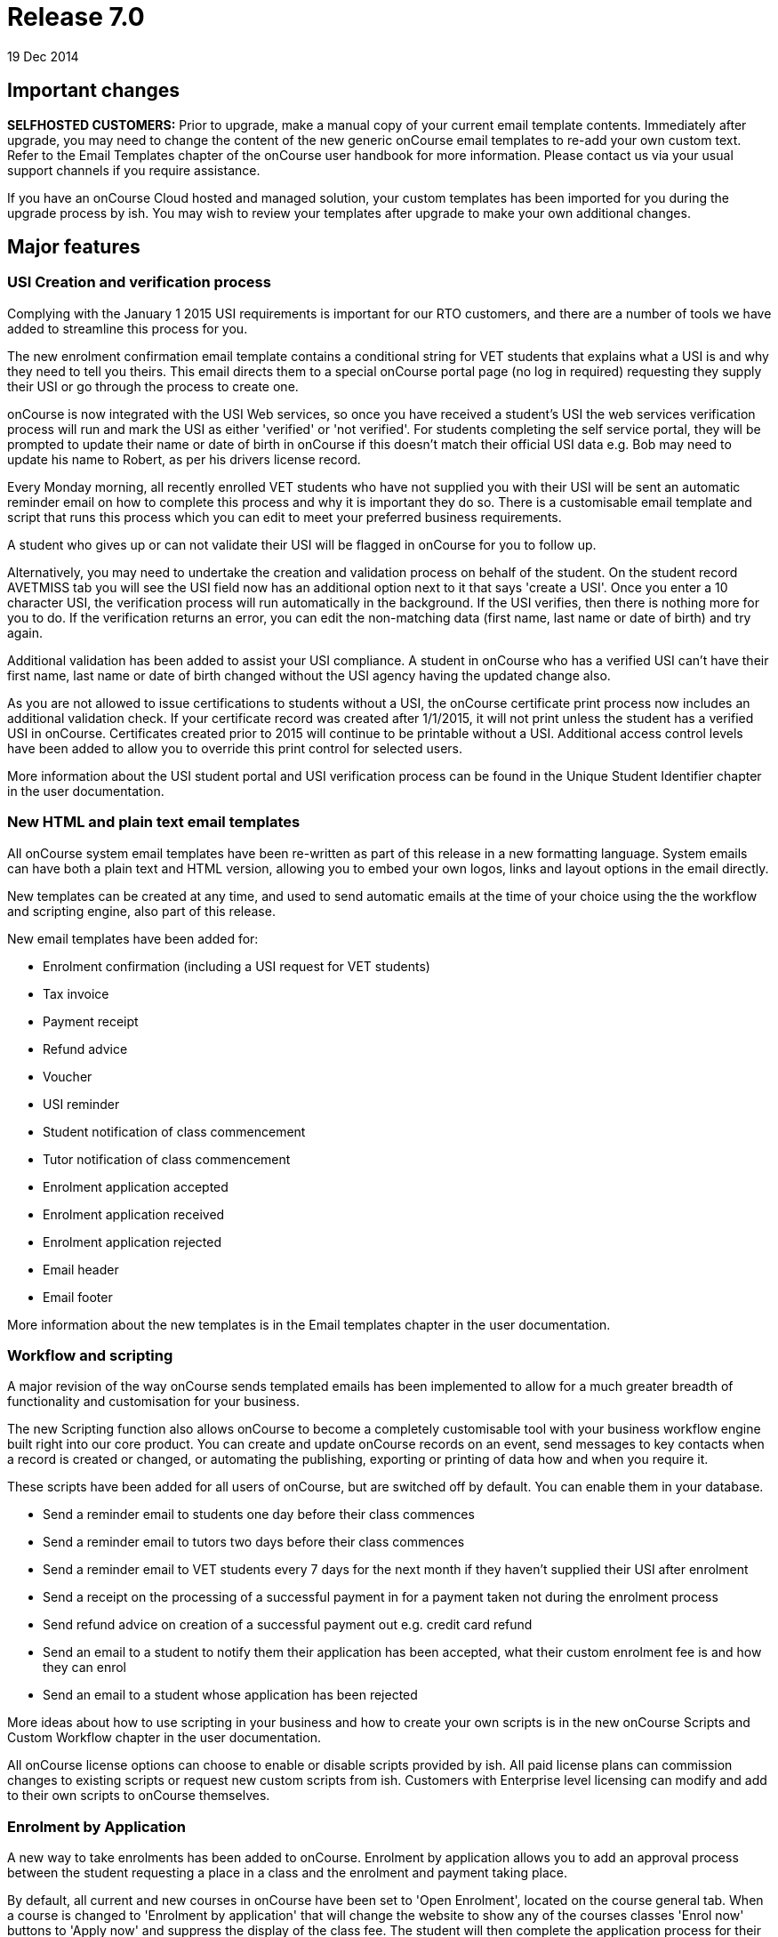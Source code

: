= Release 7.0
19 Dec 2014


== Important changes

*SELFHOSTED CUSTOMERS:* Prior to upgrade, make a manual copy of your
current email template contents. Immediately after upgrade, you may need
to change the content of the new generic onCourse email templates to
re-add your own custom text. Refer to the Email Templates chapter of the
onCourse user handbook for more information. Please contact us via your
usual support channels if you require assistance.

If you have an onCourse Cloud hosted and managed solution, your custom
templates has been imported for you during the upgrade process by ish.
You may wish to review your templates after upgrade to make your own
additional changes.

== Major features

=== USI Creation and verification process

Complying with the January 1 2015 USI requirements is important for our
RTO customers, and there are a number of tools we have added to
streamline this process for you.

The new enrolment confirmation email template contains a conditional
string for VET students that explains what a USI is and why they need to
tell you theirs. This email directs them to a special onCourse portal
page (no log in required) requesting they supply their USI or go through
the process to create one.

onCourse is now integrated with the USI Web services, so once you have
received a student's USI the web services verification process will run
and mark the USI as either 'verified' or 'not verified'. For students
completing the self service portal, they will be prompted to update
their name or date of birth in onCourse if this doesn't match their
official USI data e.g. Bob may need to update his name to Robert, as per
his drivers license record.

Every Monday morning, all recently enrolled VET students who have not
supplied you with their USI will be sent an automatic reminder email on
how to complete this process and why it is important they do so. There
is a customisable email template and script that runs this process which
you can edit to meet your preferred business requirements.

A student who gives up or can not validate their USI will be flagged in
onCourse for you to follow up.

Alternatively, you may need to undertake the creation and validation
process on behalf of the student. On the student record AVETMISS tab you
will see the USI field now has an additional option next to it that says
'create a USI'. Once you enter a 10 character USI, the verification
process will run automatically in the background. If the USI verifies,
then there is nothing more for you to do. If the verification returns an
error, you can edit the non-matching data (first name, last name or date
of birth) and try again.

Additional validation has been added to assist your USI compliance. A
student in onCourse who has a verified USI can't have their first name,
last name or date of birth changed without the USI agency having the
updated change also.

As you are not allowed to issue certifications to students without a
USI, the onCourse certificate print process now includes an additional
validation check. If your certificate record was created after 1/1/2015,
it will not print unless the student has a verified USI in onCourse.
Certificates created prior to 2015 will continue to be printable without
a USI. Additional access control levels have been added to allow you to
override this print control for selected users.

More information about the USI student portal and USI verification
process can be found in the Unique Student Identifier chapter in the
user documentation.

=== New HTML and plain text email templates

All onCourse system email templates have been re-written as part of this
release in a new formatting language. System emails can have both a
plain text and HTML version, allowing you to embed your own logos, links
and layout options in the email directly.

New templates can be created at any time, and used to send automatic
emails at the time of your choice using the the workflow and scripting
engine, also part of this release.

New email templates have been added for:

* Enrolment confirmation (including a USI request for VET students)
* Tax invoice
* Payment receipt
* Refund advice
* Voucher
* USI reminder
* Student notification of class commencement
* Tutor notification of class commencement
* Enrolment application accepted
* Enrolment application received
* Enrolment application rejected
* Email header
* Email footer

More information about the new templates is in the Email templates
chapter in the user documentation.

=== Workflow and scripting

A major revision of the way onCourse sends templated emails has been
implemented to allow for a much greater breadth of functionality and
customisation for your business.

The new Scripting function also allows onCourse to become a completely
customisable tool with your business workflow engine built right into
our core product. You can create and update onCourse records on an
event, send messages to key contacts when a record is created or
changed, or automating the publishing, exporting or printing of data how
and when you require it.

These scripts have been added for all users of onCourse, but are
switched off by default. You can enable them in your database.

* Send a reminder email to students one day before their class commences
* Send a reminder email to tutors two days before their class commences
* Send a reminder email to VET students every 7 days for the next month
if they haven't supplied their USI after enrolment
* Send a receipt on the processing of a successful payment in for a
payment taken not during the enrolment process
* Send refund advice on creation of a successful payment out e.g. credit
card refund
* Send an email to a student to notify them their application has been
accepted, what their custom enrolment fee is and how they can enrol
* Send an email to a student whose application has been rejected

More ideas about how to use scripting in your business and how to create
your own scripts is in the new onCourse Scripts and Custom Workflow
chapter in the user documentation.

All onCourse license options can choose to enable or disable scripts
provided by ish. All paid license plans can commission changes to
existing scripts or request new custom scripts from ish. Customers with
Enterprise level licensing can modify and add to their own scripts to
onCourse themselves.

=== Enrolment by Application

A new way to take enrolments has been added to onCourse. Enrolment by
application allows you to add an approval process between the student
requesting a place in a class and the enrolment and payment taking
place.

By default, all current and new courses in onCourse have been set to
'Open Enrolment', located on the course general tab. When a course is
changed to 'Enrolment by application' that will change the website to
show any of the courses classes 'Enrol now' buttons to 'Apply now' and
suppress the display of the class fee. The student will then complete
the application process for their selected course/s, which are visible
to you in onCourse as a new application record in the People menu. You
can reject or approve a students application. When you approve an
application, you can optionally set a fee override which will become the
enrolment fee for that student (useful for enrolments in programs like
Smart and Skilled) and optionally set a date where the offer to enrol
expires.

Successful students will be sent a special link to the website allowing
them to enrol in the class of their choice once their application has
been approved. The link will not allow other contacts to enrol in that
class who haven't had an application approved.

More ideas about how to use application in your business is in the new
Enrolment by application chapter in the user documentation.

=== Link manual invoices and credit notes to classes

When creating an invoice or credit note manually, you can now select
within the invoice line to link the income to a particular class by
providing the course and class code.

If you select a class during this invoice creation process, the standard
fee paid fees liability and income deferral rules will apply to this
invoice.

The income (or credit) will appear in the class budget summary and the
class session rules will apply to the income, journaling it from the pre
paid fees liability account to your selected income account, as per your
selected financial preferences. When creating a manual invoice line, you
can still select an income account which may or may not be the same
income account as defined at the class level.

The layout of the class budget tab has also been adjusted to cater for
these additional income lines. We have simplified the view by hiding all
sections which have no data.

To reverse the income out of a class that was created by a manual
invoice, you can create a manual credit note linked to the same contact
and class.

=== Find related records

An exciting new way to search and locate records for reporting,
marketing and more has been added to onCourse 6.1.

In earlier versions of onCourse, the contact window cog wheel had a
'show related….' function that allowed you to find records related to a
set of contacts. This concept has been extended to every window in
onCourse, allowing you to find related records, and then perform further
searches, filters, reporting or exporting on that data set.

For example, to locate all the employers of all the students aged 18 to
25 in the last three months of VET programs to send the Employer
Satisfaction Survey to you can search for all classes with a particular
tag or use the advanced search VET course flag. Once you have those
classes, you can highlight those delivered in the last three months, and
select from the cogwheel 'Find related….' > Enrolled students. Once the
student list has opened, you can search that list of results for
students aged 18 to 25. With the reduced list of students, you can use
the cog wheel 'Find related…' to select contacts related as Employer.
From this new window, you can use the cog wheel to send a message to the
student's employers.

=== VET FEE Help Export

A new cog wheel export option has been added to the class to export the
VET FEE Help export files for your selected class or classes. This
process works similarly to an AVETMISS export, creating a range of text
files in your user home directory. These files can be uploaded to HEPCAT
for validation and lodgement.

Note VET FEE Help exports are only available for customers on
Professional or Enterprise support plans. Contact us if you would like
to upgrade your support plan to access this feature.

== Reports and scripts

Examples of and detailed information for all new reports can be found in
the onCourse documentation reports chapter

* A new report called 'Class Tutor Pay Schedule' has been added to the
classes menu. This report provides the detail of the expected payslip
lines that will be generated for all tutors attached to a class with
wages in the budget, allowing you to confirm that the correct details
have been entered at the class level prior to generating the tutor pay.
* A new report called 'Payslip report' has been added to the payslip
menu. This allows you to print the payslips for error checking prior to
exporting them to your payroll system
* A new report called 'Class Timetable – Planning' has been added to the
classes window. This is an alternate version of the class timetable
report which includes the session private notes field.
* Updated the 'Mailing list' report to include date of birth, postal
address and phone numbers
* An important fix has been applied to the 'Transaction Summary' report
available to print from both the Transaction window and Account window.
There were some instances where when large numbers of records (> 2000)
were selected prior to printing, that the reporting engine over
calculated the totals. The date selector field for the print engine is
now a date time field so you can clearly see the start and end of the
data you wish to collect. By default, the start and end date will be
12am. To print all data for the range 1/1/2014 – 31/12/2014 enter the
date range 1/1/2014 12.00am to 1/2/2014 12.00am
* A fix to the Pre-paid fees liability report to ensure the data for
each student is displayed correctly and the report sum totals the
selected records

== Minor features

* 'Add this discount when creating or duplicating classes' checkbox has
been added to the Discount edit view on the Classes tab. If you select
this checkbox, this discount will be added to all new classes on
creation and is useful for global discounts like a 10% early bird
discount, which might apply to all your programs. Selecting this option
means you don't need to return to the discount window to manually add
new classes you've created.
* Allow fractional discounts to one decimal place
* More options for depositing you banking. An editable 'Date banked'
field has been added to the Deposit Banking window. By default this will
be set to 'today' but can be changed to the date of your choice. You can
also chose to check and uncheck whole payment type groups (e.g. cash) or
just individual transactions. Unchecking a group or item will hold it
over until you run the next bank. Using this feature you can now choose
single line items like EFT/Direct deposit payments and choose to bank
them retrospectivly to the actual 'date received' into your bank
account.
* Added 'Send email' checkbox to manual invoice/credit note window. This
option is checked by default. When you create a new invoice or credit
note, and this option is selected, it will send your email template
invoice to the contact when you save and close the record.
* Added 'Set log level' and 'view logs' HELP menu function. This will
allow you locate and send supporting files to ish if you are having any
problems with your onCourse instance on your local machine.
* Added scrolling to 'add tag' option in record windows, for very long
tag lists
* Gravatar images will automatically load for contact records if the
user has a avatar linked to their email address at
https://en.gravatar.com. Gravatar images can still be overriden with
locally uploaded profile photos as per previous onCourse versions. These
images will also display in the tutor portal on the class roll for
student identification purposes.
* The generation of payroll data has been moved to the onCourse server
to make the process run significantly faster. To create payroll records,
open the 'Tutor Pay' window and use the cogwheel option 'Generate tutor
pay…'. This will pick up all unpaid sessions for all classes up until
the date you select in the window. The class cogwheel option is still in
place, but better used for generating pay for single or small groups of
classes.

== Fixes

* Remove timezone information from date of birth field when copying and
pasting contact records from the contact list view `#21937`
* On the Special Needs report, unset gender was displaying as Female.
Report fixed to show Not Stated `#22058`
* Remove label QLD only from the outcome 90 – Result Not Available, and
allow this value to export for all flavours of AVETMISS `#22308`
* Prevent users from creating multiple paylines for the same tutor, for
the same class, of the same repetition type in the class budget, which
caused an exception when the payroll was run `#21528`
* Force window close after sending class cancellation message `#21553`
* Ensure AVETMISS calculation for fee per unit when an enrolment fee is
charged is never calculated at less than $1 per unit ( `#22593`
* Fix minimum height of course brochure description field so that a
large list of classes do not collapse it to an unreadable size `#22871`
* If a class has been published to the web can not be deleted from
onCourse, but can be unpublished or cancelled to prevent enrolments
`#22298`
* Only classes with active enrolments appear in the students timetable.
Sessions from cancelled enrolments do not show. `#21468`
* Allow for PDF backgrounds with rotations `#21609`
* Prevent a tutor added to the class from being edited prior to the
class record save `#21791`
* Skip email addresses with formatting errors during batch sending
processes and notify the onCourse user of any uncontactable addresses
encountered `#22043`
* Open payslips window to front focus after running the tutor pay
process `#22336`
* Ensure onCourse system users can not have a null administration
location `#22606`
* Re-enable operator alerts in the new Quick Enrol interface `#22807`
* Remove title field from company record view in Quick Enrol `#22982`
* Ensure class export data shows class site timezone instead of server
time zone `#23031`
* Ensure rounding for invoice reversals is calculated in the same way as
invoices to avoid potential $0.01 differences `#21685`
* Don't display cancelled vouchers when the active filter is checked
`#23288`
* Update advanced search options in Users window to search for admin =
true and active = true `#23371`
* Correctly display membership fees inclusive or exclusive of GST as per
their purchase price settings `#22779`
* Correct date of birth errors that could alter entered data where
timezone differences between client and server exist `#21198`
* Ensure CMS login passwords stay in sync with LDAP password changes
`#23003`
* Improvement to the wording for failed credit card payment out
attempts. The reference to a credit note being created was removed as
there is no credit note created during the payment out process failure,
only payment in failures `#21766`
* Update calculation method for VIC AVETMISS NAT00130 course
commencement date to match NAT00120 rules `#23152`
